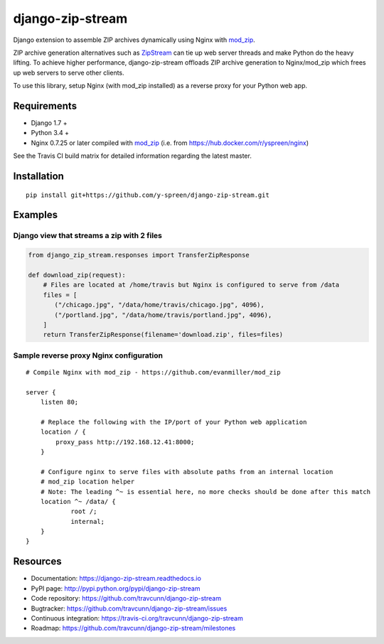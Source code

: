 django-zip-stream
=================

|Build Status| |codecov| |Code Health| |Codacy Badge| |license|

Django extension to assemble ZIP archives dynamically using Nginx with
`mod\_zip`_.

ZIP archive generation alternatives such as `ZipStream`_ can tie up web
server threads and make Python do the heavy lifting. To achieve higher
performance, django-zip-stream offloads ZIP archive generation to
Nginx/mod\_zip which frees up web servers to serve other clients.

To use this library, setup Nginx (with mod\_zip installed) as a reverse proxy for your Python web app.

Requirements
------------

-  Django 1.7 +
-  Python 3.4 +
-  Nginx 0.7.25 or later compiled with `mod\_zip`_ (i.e. from https://hub.docker.com/r/yspreen/nginx)

See the Travis CI build matrix for detailed information regarding the
latest master.

Installation
------------

::

    pip install git+https://github.com/y-spreen/django-zip-stream.git

Examples
--------

Django view that streams a zip with 2 files
'''''''''''''''''''''''''''''''''''''''''''

.. code:: python

    from django_zip_stream.responses import TransferZipResponse

    def download_zip(request):
        # Files are located at /home/travis but Nginx is configured to serve from /data
        files = [
           ("/chicago.jpg", "/data/home/travis/chicago.jpg", 4096),
           ("/portland.jpg", "/data/home/travis/portland.jpg", 4096),
        ]
        return TransferZipResponse(filename='download.zip', files=files)
        
Sample reverse proxy Nginx configuration
'''''''''''''''''''''''''''''''''''''''''''

::

    # Compile Nginx with mod_zip - https://github.com/evanmiller/mod_zip

    server {
        listen 80;
        
        # Replace the following with the IP/port of your Python web application
        location / {
            proxy_pass http://192.168.12.41:8000;
        }
        
        # Configure nginx to serve files with absolute paths from an internal location
        # mod_zip location helper
        # Note: The leading ^~ is essential here, no more checks should be done after this match
        location ^~ /data/ {
	        root /;
	        internal;
        }
    }


Resources
---------

-  Documentation: https://django-zip-stream.readthedocs.io
-  PyPI page: http://pypi.python.org/pypi/django-zip-stream
-  Code repository: https://github.com/travcunn/django-zip-stream
-  Bugtracker: https://github.com/travcunn/django-zip-stream/issues
-  Continuous integration:
   https://travis-ci.org/travcunn/django-zip-stream
-  Roadmap: https://github.com/travcunn/django-zip-stream/milestones

.. _mod\_zip: https://github.com/evanmiller/mod_zip
.. _ZipStream: https://github.com/SpiderOak/ZipStream

.. |Build Status| image:: https://travis-ci.org/travcunn/django-zip-stream.svg?branch=master
   :target: https://travis-ci.org/travcunn/django-zip-stream
.. |codecov| image:: https://codecov.io/gh/travcunn/django-zip-stream/branch/master/graph/badge.svg
   :target: https://codecov.io/gh/travcunn/django-zip-stream
.. |Code Health| image:: https://landscape.io/github/travcunn/django-zip-stream/master/landscape.svg?style=flat
   :target: https://landscape.io/github/travcunn/django-zip-stream/master
.. |Codacy Badge| image:: https://api.codacy.com/project/badge/Grade/be7b93a01ebb4fb39aa3cbdfdabfccd9
   :target: https://www.codacy.com/app/tcunningham/django-zip-stream
.. |license| image:: https://img.shields.io/github/license/mashape/apistatus.svg?maxAge=2592000
   :target: http://pypi.python.org/pypi/django-zip-stream

